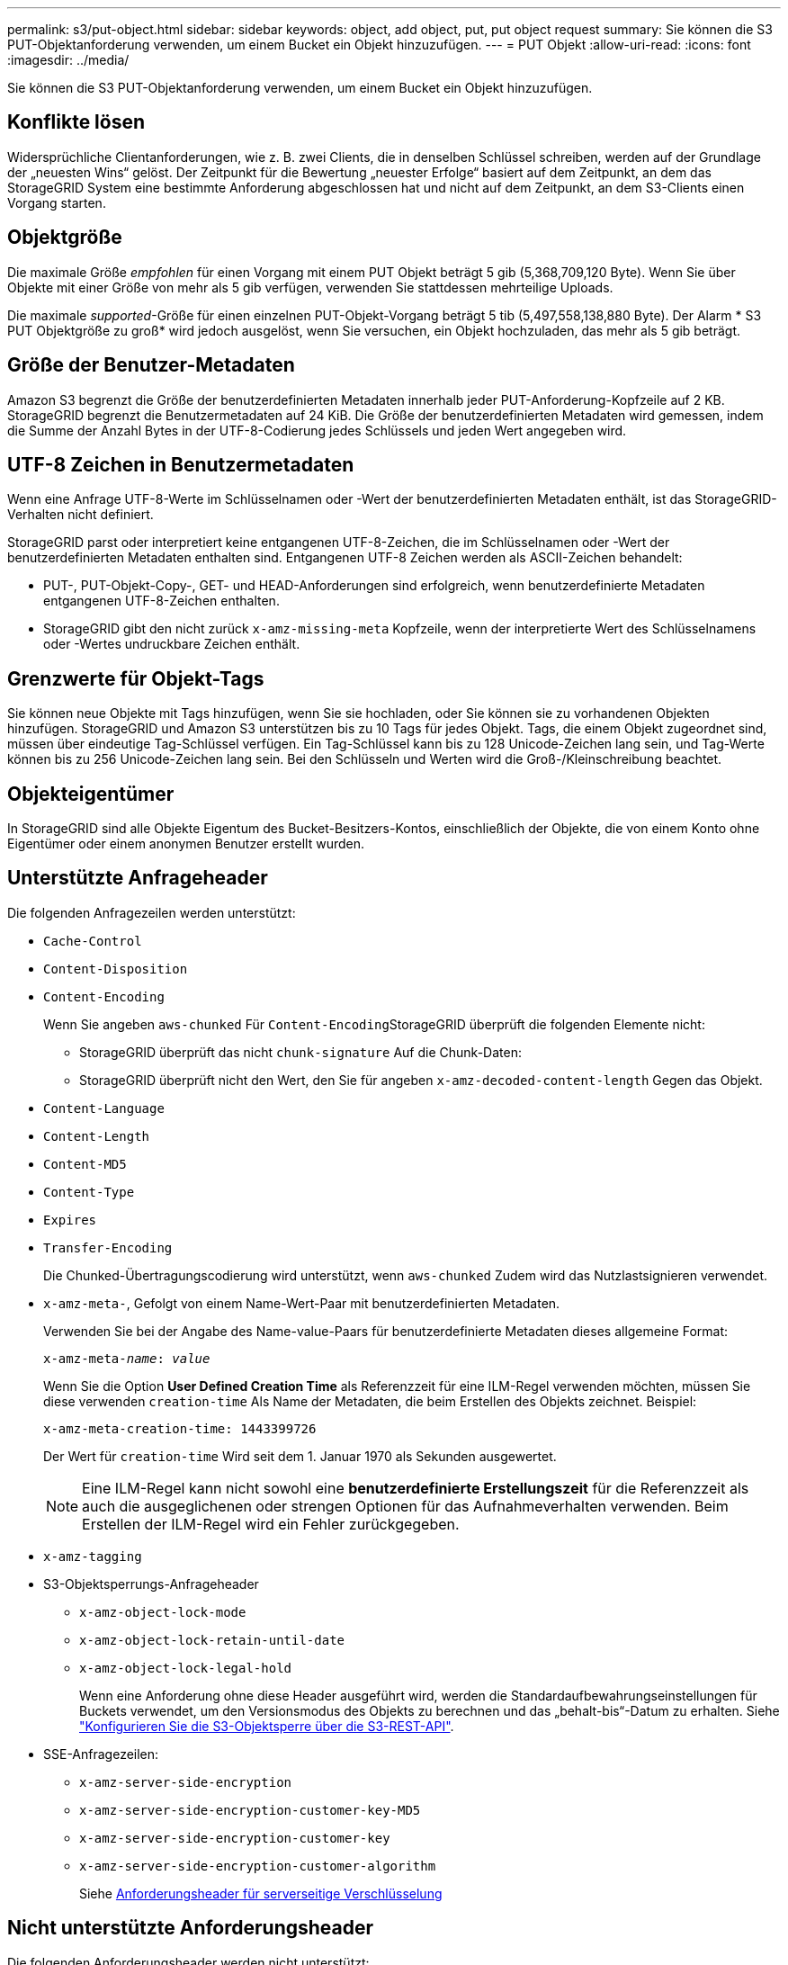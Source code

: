 ---
permalink: s3/put-object.html 
sidebar: sidebar 
keywords: object, add object, put, put object request 
summary: Sie können die S3 PUT-Objektanforderung verwenden, um einem Bucket ein Objekt hinzuzufügen. 
---
= PUT Objekt
:allow-uri-read: 
:icons: font
:imagesdir: ../media/


[role="lead"]
Sie können die S3 PUT-Objektanforderung verwenden, um einem Bucket ein Objekt hinzuzufügen.



== Konflikte lösen

Widersprüchliche Clientanforderungen, wie z. B. zwei Clients, die in denselben Schlüssel schreiben, werden auf der Grundlage der „neuesten Wins“ gelöst. Der Zeitpunkt für die Bewertung „neuester Erfolge“ basiert auf dem Zeitpunkt, an dem das StorageGRID System eine bestimmte Anforderung abgeschlossen hat und nicht auf dem Zeitpunkt, an dem S3-Clients einen Vorgang starten.



== Objektgröße

Die maximale Größe _empfohlen_ für einen Vorgang mit einem PUT Objekt beträgt 5 gib (5,368,709,120 Byte). Wenn Sie über Objekte mit einer Größe von mehr als 5 gib verfügen, verwenden Sie stattdessen mehrteilige Uploads.

Die maximale _supported_-Größe für einen einzelnen PUT-Objekt-Vorgang beträgt 5 tib (5,497,558,138,880 Byte). Der Alarm * S3 PUT Objektgröße zu groß* wird jedoch ausgelöst, wenn Sie versuchen, ein Objekt hochzuladen, das mehr als 5 gib beträgt.



== Größe der Benutzer-Metadaten

Amazon S3 begrenzt die Größe der benutzerdefinierten Metadaten innerhalb jeder PUT-Anforderung-Kopfzeile auf 2 KB. StorageGRID begrenzt die Benutzermetadaten auf 24 KiB. Die Größe der benutzerdefinierten Metadaten wird gemessen, indem die Summe der Anzahl Bytes in der UTF-8-Codierung jedes Schlüssels und jeden Wert angegeben wird.



== UTF-8 Zeichen in Benutzermetadaten

Wenn eine Anfrage UTF-8-Werte im Schlüsselnamen oder -Wert der benutzerdefinierten Metadaten enthält, ist das StorageGRID-Verhalten nicht definiert.

StorageGRID parst oder interpretiert keine entgangenen UTF-8-Zeichen, die im Schlüsselnamen oder -Wert der benutzerdefinierten Metadaten enthalten sind. Entgangenen UTF-8 Zeichen werden als ASCII-Zeichen behandelt:

* PUT-, PUT-Objekt-Copy-, GET- und HEAD-Anforderungen sind erfolgreich, wenn benutzerdefinierte Metadaten entgangenen UTF-8-Zeichen enthalten.
* StorageGRID gibt den nicht zurück `x-amz-missing-meta` Kopfzeile, wenn der interpretierte Wert des Schlüsselnamens oder -Wertes undruckbare Zeichen enthält.




== Grenzwerte für Objekt-Tags

Sie können neue Objekte mit Tags hinzufügen, wenn Sie sie hochladen, oder Sie können sie zu vorhandenen Objekten hinzufügen. StorageGRID und Amazon S3 unterstützen bis zu 10 Tags für jedes Objekt. Tags, die einem Objekt zugeordnet sind, müssen über eindeutige Tag-Schlüssel verfügen. Ein Tag-Schlüssel kann bis zu 128 Unicode-Zeichen lang sein, und Tag-Werte können bis zu 256 Unicode-Zeichen lang sein. Bei den Schlüsseln und Werten wird die Groß-/Kleinschreibung beachtet.



== Objekteigentümer

In StorageGRID sind alle Objekte Eigentum des Bucket-Besitzers-Kontos, einschließlich der Objekte, die von einem Konto ohne Eigentümer oder einem anonymen Benutzer erstellt wurden.



== Unterstützte Anfrageheader

Die folgenden Anfragezeilen werden unterstützt:

* `Cache-Control`
* `Content-Disposition`
* `Content-Encoding`
+
Wenn Sie angeben `aws-chunked` Für ``Content-Encoding``StorageGRID überprüft die folgenden Elemente nicht:

+
** StorageGRID überprüft das nicht `chunk-signature` Auf die Chunk-Daten:
** StorageGRID überprüft nicht den Wert, den Sie für angeben `x-amz-decoded-content-length` Gegen das Objekt.


* `Content-Language`
* `Content-Length`
* `Content-MD5`
* `Content-Type`
* `Expires`
* `Transfer-Encoding`
+
Die Chunked-Übertragungscodierung wird unterstützt, wenn `aws-chunked` Zudem wird das Nutzlastsignieren verwendet.

* `x-amz-meta-`, Gefolgt von einem Name-Wert-Paar mit benutzerdefinierten Metadaten.
+
Verwenden Sie bei der Angabe des Name-value-Paars für benutzerdefinierte Metadaten dieses allgemeine Format:

+
[listing, subs="specialcharacters,quotes"]
----
x-amz-meta-_name_: _value_
----
+
Wenn Sie die Option *User Defined Creation Time* als Referenzzeit für eine ILM-Regel verwenden möchten, müssen Sie diese verwenden `creation-time` Als Name der Metadaten, die beim Erstellen des Objekts zeichnet. Beispiel:

+
[listing]
----
x-amz-meta-creation-time: 1443399726
----
+
Der Wert für `creation-time` Wird seit dem 1. Januar 1970 als Sekunden ausgewertet.

+

NOTE: Eine ILM-Regel kann nicht sowohl eine *benutzerdefinierte Erstellungszeit* für die Referenzzeit als auch die ausgeglichenen oder strengen Optionen für das Aufnahmeverhalten verwenden. Beim Erstellen der ILM-Regel wird ein Fehler zurückgegeben.

* `x-amz-tagging`
* S3-Objektsperrungs-Anfrageheader
+
** `x-amz-object-lock-mode`
** `x-amz-object-lock-retain-until-date`
** `x-amz-object-lock-legal-hold`
+
Wenn eine Anforderung ohne diese Header ausgeführt wird, werden die Standardaufbewahrungseinstellungen für Buckets verwendet, um den Versionsmodus des Objekts zu berechnen und das „behalt-bis“-Datum zu erhalten. Siehe link:../s3/use-s3-api-for-s3-object-lock.html["Konfigurieren Sie die S3-Objektsperre über die S3-REST-API"].



* SSE-Anfragezeilen:
+
** `x-amz-server-side-encryption`
** `x-amz-server-side-encryption-customer-key-MD5`
** `x-amz-server-side-encryption-customer-key`
** `x-amz-server-side-encryption-customer-algorithm`
+
Siehe <<Anforderungsheader für serverseitige Verschlüsselung>>







== Nicht unterstützte Anforderungsheader

Die folgenden Anforderungsheader werden nicht unterstützt:

* Der `x-amz-acl` Die Anforderungsüberschrift wird nicht unterstützt.
* Der `x-amz-website-redirect-location` Die Anforderungsüberschrift wird nicht unterstützt und gibt zurück `XNotImplemented`.




== Optionen der Storage-Klasse

Der `x-amz-storage-class` Die Anfrageüberschrift wird unterstützt. Der Wert, der für eingereicht wurde `x-amz-storage-class` Beeinträchtigt, wie StorageGRID Objektdaten während der Aufnahme schützt und nicht die Anzahl der persistenten Kopien des Objekts im StorageGRID System (das durch ILM bestimmt wird)

Wenn die ILM-Regel, die zu einem aufgenommene Objekt passt, die strikte Option für das Aufnahmeverhalten verwendet, wird der aktiviert `x-amz-storage-class` Kopfzeile hat keine Wirkung.

Für können die folgenden Werte verwendet werden `x-amz-storage-class`:

* `STANDARD` (Standard)
+
** *Dual Commit*: Wenn die ILM-Regel die Dual Commit-Option für das Aufnahmeverhalten angibt, sobald ein Objekt aufgenommen wird, wird eine zweite Kopie dieses Objekts erstellt und auf einen anderen Storage Node verteilt (Dual Commit). Bei Bewertung des ILM bestimmt StorageGRID, ob diese ersten Zwischenkopien die Anweisungen zur Platzierung in der Regel erfüllen. Ist dies nicht der Fall, müssen möglicherweise neue Objektkopien an unterschiedlichen Standorten erstellt werden, und die ersten Zwischenkopien müssen eventuell gelöscht werden.
** *Ausgeglichen*: Wenn die ILM-Regel die Option ausgeglichen angibt und StorageGRID nicht sofort alle in der Regel angegebenen Kopien erstellen kann, erstellt StorageGRID zwei Zwischenkopien auf verschiedenen Speicherknoten.
+
Wenn StorageGRID sofort alle Objektkopien erstellen kann, die in der ILM-Regel (synchrone Platzierung) angegeben sind, wird der angezeigt `x-amz-storage-class` Kopfzeile hat keine Wirkung.



* `REDUCED_REDUNDANCY`
+
** *Dual Commit*: Wenn die ILM-Regel die Dual Commit-Option für das Aufnahmeverhalten angibt, erstellt StorageGRID bei Aufnahme des Objekts eine einzelne Interimskopie (Single Commit).
** *Ausgeglichen*: Wenn die ILM-Regel die Option ausgeglichen angibt, erstellt StorageGRID nur eine Zwischenkopie, wenn das System nicht sofort alle in der Regel angegebenen Kopien erstellen kann. Wenn StorageGRID eine synchrone Platzierung durchführen kann, hat diese Kopfzeile keine Auswirkung. Der `REDUCED_REDUNDANCY` Am besten eignet sich die Option, wenn die ILM-Regel, die mit dem Objekt übereinstimmt, eine einzige replizierte Kopie erstellt. In diesem Fall verwenden `REDUCED_REDUNDANCY` Eine zusätzliche Objektkopie kann bei jedem Aufnahmevorgang nicht mehr erstellt und gelöscht werden.


+
Verwenden der `REDUCED_REDUNDANCY` Unter anderen Umständen wird eine Option nicht empfohlen. `REDUCED_REDUNDANCY` Erhöhte das Risiko von Objektdatenverlusten bei der Aufnahme Beispielsweise können Sie Daten verlieren, wenn die einzelne Kopie zunächst auf einem Storage Node gespeichert wird, der ausfällt, bevor eine ILM-Evaluierung erfolgen kann.




IMPORTANT: Da nur eine Kopie zu einem beliebigen Zeitpunkt repliziert werden kann, sind Daten einem ständigen Verlust ausgesetzt. Wenn nur eine replizierte Kopie eines Objekts vorhanden ist, geht dieses Objekt verloren, wenn ein Speicherknoten ausfällt oder einen beträchtlichen Fehler hat. Während Wartungsarbeiten wie Upgrades verlieren Sie auch vorübergehend den Zugriff auf das Objekt.

Angeben `REDUCED_REDUNDANCY` Wirkt sich nur darauf aus, wie viele Kopien erstellt werden, wenn ein Objekt zum ersten Mal aufgenommen wird. Er hat keine Auswirkungen auf die Anzahl der Kopien des Objekts, wenn das Objekt von der aktiven ILM-Richtlinie geprüft wird, und führt nicht dazu, dass Daten auf einer niedrigeren Redundanzebene im StorageGRID System gespeichert werden.


NOTE: Wenn Sie ein Objekt in einen Bucket aufnehmen, während S3-Objektsperre aktiviert ist, wird das angezeigt `REDUCED_REDUNDANCY` Option wird ignoriert. Wenn Sie ein Objekt in einen Legacy-konformen Bucket aufnehmen, wird der `REDUCED_REDUNDANCY` Option gibt einen Fehler zurück. StorageGRID führt immer eine doppelte Einspeisung durch, um Compliance-Anforderungen zu erfüllen.



== Anforderungsheader für serverseitige Verschlüsselung

Sie können die folgenden Anforderungsheader verwenden, um ein Objekt mit serverseitiger Verschlüsselung zu verschlüsseln. Die Optionen SSE und SSE-C schließen sich gegenseitig aus.

* *SSE*: Verwenden Sie den folgenden Header, wenn Sie das Objekt mit einem eindeutigen Schlüssel verschlüsseln möchten, der von StorageGRID verwaltet wird.
+
** `x-amz-server-side-encryption`


* *SSE-C*: Verwenden Sie alle drei dieser Header, wenn Sie das Objekt mit einem eindeutigen Schlüssel verschlüsseln möchten, den Sie bereitstellen und verwalten.
+
** `x-amz-server-side-encryption-customer-algorithm`: Angabe `AES256`.
** `x-amz-server-side-encryption-customer-key`: Geben Sie Ihren Verschlüsselungsschlüssel für das neue Objekt an.
** `x-amz-server-side-encryption-customer-key-MD5`: Geben Sie den MD5-Digest des Verschlüsselungsschlüssels des neuen Objekts an.





IMPORTANT: Die von Ihnen zur Verfügung gelegten Schlüssel werden niemals gespeichert. Wenn Sie einen Verschlüsselungsschlüssel verlieren, verlieren Sie das entsprechende Objekt. Bevor Sie vom Kunden bereitgestellte Schlüssel zum Schutz von Objektdaten verwenden, sollten Sie die Überlegungen für prüfen link:using-server-side-encryption.html["Serverseitige Verschlüsselung"].


NOTE: Wenn ein Objekt mit SSE oder SSE-C verschlüsselt wird, werden sämtliche Verschlüsselungseinstellungen auf Bucket- oder Grid-Ebene ignoriert.



== Versionierung

Wenn die Versionierung für einen Bucket aktiviert ist, ist dies ein eindeutiger `versionId` Wird automatisch für die Version des zu speichernden Objekts generiert. Das `versionId` Wird auch in der Antwort mit zurückgegeben `x-amz-version-id` Kopfzeile der Antwort.

Wenn die Versionierung unterbrochen wird, wird die Objektversion mit einem Null gespeichert `versionId` Und wenn bereits eine Null-Version vorhanden ist, wird sie überschrieben.



== Signaturberechnungen für den Autorisierungskopf

Bei Verwendung des `Authorization` Header zur Authentifizierung von Anfragen unterscheidet sich StorageGRID von AWS folgendermaßen:

* StorageGRID erfordert nicht `host` Kopfzeilen, die in enthalten sein sollen `CanonicalHeaders`.
* StorageGRID erfordert nicht `Content-Type` In enthalten sein `CanonicalHeaders`.
* StorageGRID erfordert nicht `x-amz-*` Kopfzeilen, die in enthalten sein sollen `CanonicalHeaders`.



IMPORTANT: Als allgemeine Best Practice sollten Sie diese Kopfzeilen immer in aufnehmen `CanonicalHeaders` Um sicherzustellen, dass sie überprüft werden; wenn Sie diese Header jedoch ausschließen, gibt StorageGRID keinen Fehler zurück.

Weitere Informationen finden Sie unter https://["Signaturberechnungen für den Autorisierungskopf: Payload in einem einzelnen Chunk übertragen (AWS Signature Version 4)"^].

.Verwandte Informationen
link:../ilm/index.html["Objektmanagement mit ILM"]

link:operations-on-buckets.html["Operationen auf Buckets"]

link:s3-operations-tracked-in-audit-logs.html["S3-Vorgänge werden in Prüfprotokollen nachverfolgt"]

link:configuring-tenant-accounts-and-connections.html["Wie Client-Verbindungen konfiguriert werden können"]
